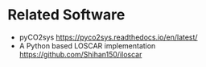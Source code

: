#+options: toc:nil author:nil num:nil

* Related Software

- pyCO2sys https://pyco2sys.readthedocs.io/en/latest/
- A Python based LOSCAR implementation https://github.com/Shihan150/iloscar
